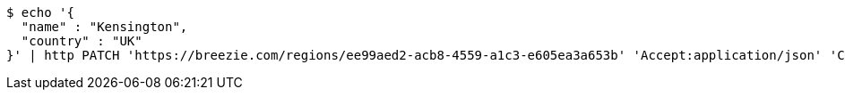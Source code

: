 [source,bash]
----
$ echo '{
  "name" : "Kensington",
  "country" : "UK"
}' | http PATCH 'https://breezie.com/regions/ee99aed2-acb8-4559-a1c3-e605ea3a653b' 'Accept:application/json' 'Content-Type:application/json'
----